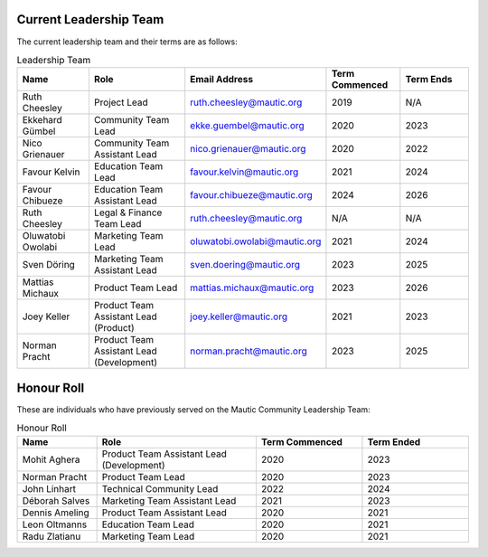 Current Leadership Team
#######################

The current leadership team and their terms are as follows:

.. list-table:: Leadership Team
   :header-rows: 1
   :widths: 15 20 25 15 15

   * - **Name**
     - **Role**
     - **Email Address**
     - **Term Commenced**
     - **Term Ends**
   * - Ruth Cheesley
     - Project Lead
     - ruth.cheesley@mautic.org
     - 2019
     - N/A
   * - Ekkehard Gümbel
     - Community Team Lead
     - ekke.guembel@mautic.org
     - 2020
     - 2023
   * - Nico Grienauer
     - Community Team Assistant Lead
     - nico.grienauer@mautic.org
     - 2020
     - 2022
   * - Favour Kelvin
     - Education Team Lead
     - favour.kelvin@mautic.org
     - 2021
     - 2024
   * - Favour Chibueze
     - Education Team Assistant Lead
     - favour.chibueze@mautic.org
     - 2024
     - 2026
   * - Ruth Cheesley
     - Legal & Finance Team Lead
     - ruth.cheesley@mautic.org
     - N/A
     - N/A
   * - Oluwatobi Owolabi
     - Marketing Team Lead
     - oluwatobi.owolabi@mautic.org
     - 2021
     - 2024
   * - Sven Döring
     - Marketing Team Assistant Lead
     - sven.doering@mautic.org
     - 2023
     - 2025
   * - Mattias Michaux
     - Product Team Lead
     - mattias.michaux@mautic.org
     - 2023
     - 2026
   * - Joey Keller
     - Product Team Assistant Lead (Product)
     - joey.keller@mautic.org
     - 2021
     - 2023
   * - Norman Pracht
     - Product Team Assistant Lead (Development)
     - norman.pracht@mautic.org
     - 2023
     - 2025

Honour Roll
###########

These are individuals who have previously served on the Mautic Community Leadership Team:

.. list-table:: Honour Roll
   :header-rows: 1
   :widths: 15 30 20 20

   * - **Name**
     - **Role**
     - **Term Commenced**
     - **Term Ended**
   * - Mohit Aghera
     - Product Team Assistant Lead (Development)
     - 2020
     - 2023
   * - Norman Pracht
     - Product Team Lead
     - 2020
     - 2023
   * - John Linhart
     - Technical Community Lead
     - 2022
     - 2024
   * - Déborah Salves
     - Marketing Team Assistant Lead
     - 2021
     - 2023
   * - Dennis Ameling
     - Product Team Assistant Lead
     - 2020
     - 2021
   * - Leon Oltmanns
     - Education Team Lead
     - 2020
     - 2021
   * - Radu Zlatianu
     - Marketing Team Lead
     - 2020
     - 2021
